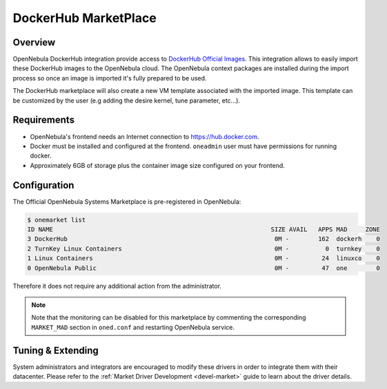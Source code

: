 .. _market_dh:

==============================
DockerHub MarketPlace
==============================

Overview
================================================================================

OpenNebula DockerHub integration provide access to `DockerHub Official Images <https://hub.docker.com/search?image_filter=official&type=image>`__. This integration allows to easily import these DockerHub images to the OpenNebula cloud. The OpenNebula context packages are installed during the import process so once an image is imported it's fully prepared to be used.

The DockerHub marketplace will also create a new VM template associated with the imported image. This template can be customized by the user (e.g adding the desire kernel, tune parameter, etc...).

|image1|

Requirements
================================================================================

- OpenNebula's frontend needs an Internet connection to https://hub.docker.com.
- Docker must be installed and configured at the frontend. ``oneadmin`` user must have permissions for running docker.
- Approximately 6GB of storage plus the container image size configured on your frontend.

Configuration
================================================================================

The Official OpenNebula Systems Marketplace is pre-registered in OpenNebula:

.. code::

    $ onemarket list
    ID NAME                                                            SIZE AVAIL   APPS MAD     ZONE
    3 DockerHub                                                         0M -        162  dockerh    0
    2 TurnKey Linux Containers                                          0M -          0  turnkey    0
    1 Linux Containers                                                  0M -         24  linuxco    0
    0 OpenNebula Public                                                 0M -         47  one        0


Therefore it does not require any additional action from the administrator.

.. note:: Note that the monitoring can be disabled for this marketplace by commenting the corresponding ``MARKET_MAD`` section in ``oned.conf`` and restarting OpenNebula service.

Tuning & Extending
==================

System administrators and integrators are encouraged to modify these drivers in order to integrate them with their datacenter. Please refer to the :ref:`Market Driver Development <devel-market>` guide to learn about the driver details.

.. |image1| image:: /images/dh_mktplace.png

